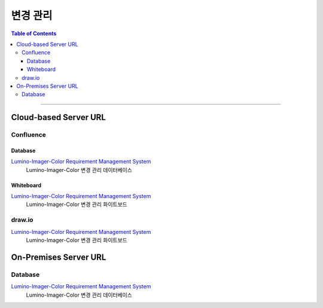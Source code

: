 *********************************
변경 관리
*********************************

.. contents:: Table of Contents

---------

Cloud-based Server URL
=======================

Confluence
-----------

Database
~~~~~~~~~

`Lumino-Imager-Color Requirement Management System <https://deepinsight-projects.atlassian.net/wiki/spaces/LuminoImag/pages/337674241>`__
    Lumino-Imager-Color 변경 관리 데이터베이스

Whiteboard
~~~~~~~~~~~

`Lumino-Imager-Color Requirement Management System <https://deepinsight-projects.atlassian.net/wiki/spaces/LuminoImag/pages/337674241>`__
    Lumino-Imager-Color 변경 관리 화이트보드

draw.io
--------

`Lumino-Imager-Color Requirement Management System <https://app.diagrams.net/>`__
    Lumino-Imager-Color 변경 관리 화이트보드


On-Premises Server URL
=======================

Database
---------

`Lumino-Imager-Color Requirement Management System <http://14.35.255.147:9006/projects/product-lumino-imager-color/issues>`__
    Lumino-Imager-Color 변경 관리 데이터베이스